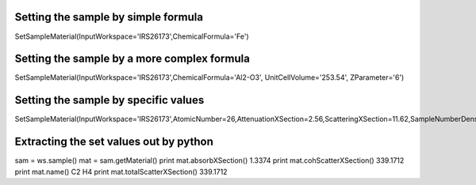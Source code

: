 Setting the sample by simple formula
''''''''''''''''''''''''''''''''''''

SetSampleMaterial(InputWorkspace='IRS26173',ChemicalFormula='Fe')

Setting the sample by a more complex formula
''''''''''''''''''''''''''''''''''''''''''''

SetSampleMaterial(InputWorkspace='IRS26173',ChemicalFormula='Al2-O3',
UnitCellVolume='253.54', ZParameter='6')

Setting the sample by specific values
'''''''''''''''''''''''''''''''''''''

SetSampleMaterial(InputWorkspace='IRS26173',AtomicNumber=26,AttenuationXSection=2.56,ScatteringXSection=11.62,SampleNumberDensity=0.0849106)

Extracting the set values out by python
'''''''''''''''''''''''''''''''''''''''

sam = ws.sample() mat = sam.getMaterial() print mat.absorbXSection()
1.3374 print mat.cohScatterXSection() 339.1712 print mat.name() C2 H4
print mat.totalScatterXSection() 339.1712
